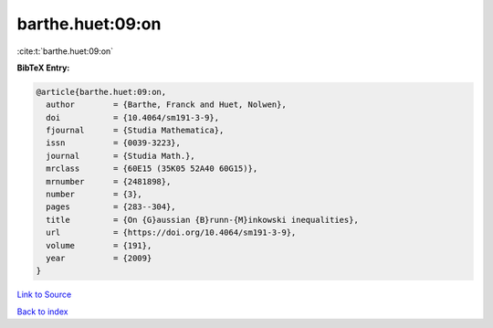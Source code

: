 barthe.huet:09:on
=================

:cite:t:`barthe.huet:09:on`

**BibTeX Entry:**

.. code-block:: bibtex

   @article{barthe.huet:09:on,
     author        = {Barthe, Franck and Huet, Nolwen},
     doi           = {10.4064/sm191-3-9},
     fjournal      = {Studia Mathematica},
     issn          = {0039-3223},
     journal       = {Studia Math.},
     mrclass       = {60E15 (35K05 52A40 60G15)},
     mrnumber      = {2481898},
     number        = {3},
     pages         = {283--304},
     title         = {On {G}aussian {B}runn-{M}inkowski inequalities},
     url           = {https://doi.org/10.4064/sm191-3-9},
     volume        = {191},
     year          = {2009}
   }

`Link to Source <https://doi.org/10.4064/sm191-3-9},>`_


`Back to index <../By-Cite-Keys.html>`_
